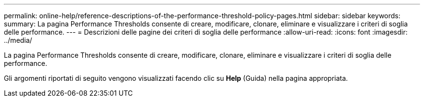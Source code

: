 ---
permalink: online-help/reference-descriptions-of-the-performance-threshold-policy-pages.html 
sidebar: sidebar 
keywords:  
summary: La pagina Performance Thresholds consente di creare, modificare, clonare, eliminare e visualizzare i criteri di soglia delle performance. 
---
= Descrizioni delle pagine dei criteri di soglia delle performance
:allow-uri-read: 
:icons: font
:imagesdir: ../media/


[role="lead"]
La pagina Performance Thresholds consente di creare, modificare, clonare, eliminare e visualizzare i criteri di soglia delle performance.

Gli argomenti riportati di seguito vengono visualizzati facendo clic su *Help* (Guida) nella pagina appropriata.
